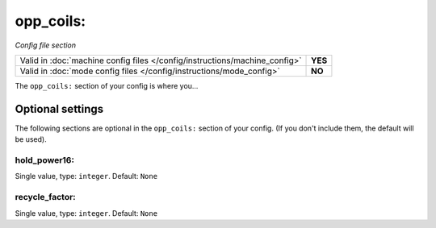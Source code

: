 opp_coils:
==========

*Config file section*

+----------------------------------------------------------------------------+---------+
| Valid in :doc:`machine config files </config/instructions/machine_config>` | **YES** |
+----------------------------------------------------------------------------+---------+
| Valid in :doc:`mode config files </config/instructions/mode_config>`       | **NO**  |
+----------------------------------------------------------------------------+---------+

.. overview

The ``opp_coils:`` section of your config is where you...

.. todo::
   Add description.

Optional settings
-----------------

The following sections are optional in the ``opp_coils:`` section of your config. (If you don't include them, the default will be used).

hold_power16:
~~~~~~~~~~~~~
Single value, type: ``integer``. Default: ``None``

.. todo::
   Add description.

recycle_factor:
~~~~~~~~~~~~~~~
Single value, type: ``integer``. Default: ``None``

.. todo::
   Add description.


